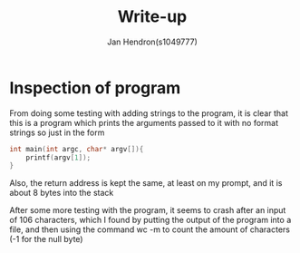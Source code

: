 #+TITLE: Write-up
#+AUTHOR: Jan Hendron(s1049777)

* Inspection of program
From doing some testing with adding strings to the program, it is clear that this is a program which prints the arguments passed to it with no format strings
so just in the form
#+begin_src c
int main(int argc, char* argv[]){
    printf(argv[1]);
}
#+end_src

Also, the return address is kept the same, at least on my prompt, and it is about 8 bytes into the stack

After some more testing with the program, it seems to crash after an input of 106 characters, which I found by putting the output of the program into a file, and then
using the command wc -m to count the amount of characters (-1 for the null byte)
